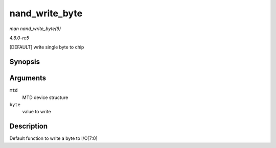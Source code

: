 .. -*- coding: utf-8; mode: rst -*-

.. _API-nand-write-byte:

===============
nand_write_byte
===============

*man nand_write_byte(9)*

*4.6.0-rc5*

[DEFAULT] write single byte to chip


Synopsis
========

.. c:function:: void nand_write_byte( struct mtd_info * mtd, uint8_t byte )

Arguments
=========

``mtd``
    MTD device structure

``byte``
    value to write


Description
===========

Default function to write a byte to I/O[7:0]


.. ------------------------------------------------------------------------------
.. This file was automatically converted from DocBook-XML with the dbxml
.. library (https://github.com/return42/sphkerneldoc). The origin XML comes
.. from the linux kernel, refer to:
..
.. * https://github.com/torvalds/linux/tree/master/Documentation/DocBook
.. ------------------------------------------------------------------------------

